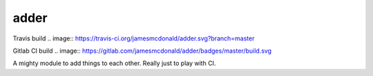 adder
=====

Travis build
.. image:: https://travis-ci.org/jamesmcdonald/adder.svg?branch=master

Gitlab CI build
.. image:: https://gitlab.com/jamesmcdonald/adder/badges/master/build.svg

A mighty module to add things to each other. Really just to play with CI.

